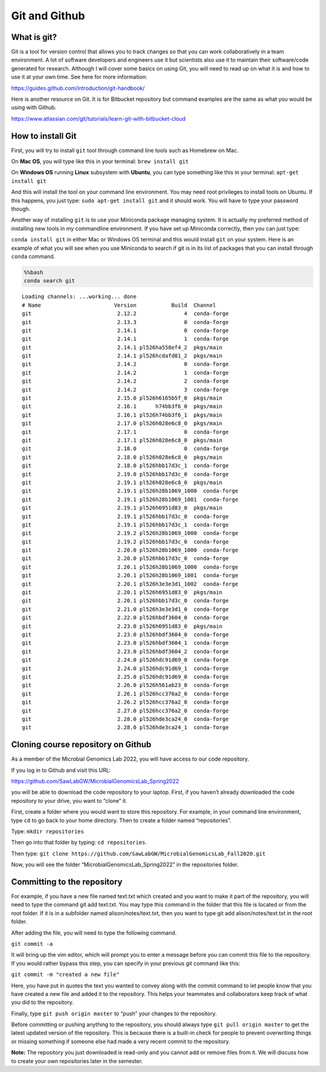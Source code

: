 Git and Github
==============

What is git?
------------

Git is a tool for version control that allows you to track changes so
that you can work collaboratively in a team environment. A lot of
software developers and engineers use it but scientists also use it to
maintain their software/code generated for research. Although I will
cover some basics on using Git, you will need to read up on what it is
and how to use it at your own time. See here for more information:

https://guides.github.com/introduction/git-handbook/

Here is another resource on Git. It is for Bitbucket repository but
command examples are the same as what you would be using with Github.

https://www.atlassian.com/git/tutorials/learn-git-with-bitbucket-cloud

How to install Git
------------------

First, you will try to install ``git`` tool through command line tools
such as Homebrew on Mac.

On **Mac OS**, you will type like this in your terminal:
``brew install git``

On **Windows OS** running **Linux** subsystem with **Ubuntu**, you can
type something like this in your terminal: ``apt-get install git``

And this will install the tool on your command line environment. You may
need root privileges to install tools on Ubuntu. If this happens, you
just type: ``sudo apt-get install git`` and it should work. You will
have to type your password though.

Another way of installing ``git`` is to use your Miniconda package
managing system. It is actually my preferred method of installing new
tools in my commandline environment. If you have set up Miniconda
correctly, then you can just type:

``conda install git`` in either Mac or Windows OS terminal and this
would install ``git`` on your system. Here is an example of what you
will see when you use Miniconda to search if git is in its list of
packages that you can install through ``conda`` command.

.. code:: bash

    %%bash
    conda search git


.. parsed-literal::

    Loading channels: ...working... done
    # Name                       Version           Build  Channel             
    git                           2.12.2               4  conda-forge         
    git                           2.13.3               0  conda-forge         
    git                           2.14.1               0  conda-forge         
    git                           2.14.1               1  conda-forge         
    git                           2.14.1 pl526ha558ef4_2  pkgs/main           
    git                           2.14.1 pl526hcdafd81_2  pkgs/main           
    git                           2.14.2               0  conda-forge         
    git                           2.14.2               1  conda-forge         
    git                           2.14.2               2  conda-forge         
    git                           2.14.2               3  conda-forge         
    git                           2.15.0 pl526h6165b5f_0  pkgs/main           
    git                           2.16.1      h74bb3f6_0  pkgs/main           
    git                           2.16.1 pl526h74bb3f6_1  pkgs/main           
    git                           2.17.0 pl526h028e6c8_0  pkgs/main           
    git                           2.17.1               0  conda-forge         
    git                           2.17.1 pl526h028e6c8_0  pkgs/main           
    git                           2.18.0               0  conda-forge         
    git                           2.18.0 pl526h028e6c8_0  pkgs/main           
    git                           2.18.0 pl526hbb17d3c_1  conda-forge         
    git                           2.19.0 pl526hbb17d3c_0  conda-forge         
    git                           2.19.1 pl526h028e6c8_0  pkgs/main           
    git                           2.19.1 pl526h28b1069_1000  conda-forge         
    git                           2.19.1 pl526h28b1069_1001  conda-forge         
    git                           2.19.1 pl526h6951d83_0  pkgs/main           
    git                           2.19.1 pl526hbb17d3c_0  conda-forge         
    git                           2.19.1 pl526hbb17d3c_1  conda-forge         
    git                           2.19.2 pl526h28b1069_1000  conda-forge         
    git                           2.19.2 pl526hbb17d3c_0  conda-forge         
    git                           2.20.0 pl526h28b1069_1000  conda-forge         
    git                           2.20.0 pl526hbb17d3c_0  conda-forge         
    git                           2.20.1 pl526h28b1069_1000  conda-forge         
    git                           2.20.1 pl526h28b1069_1001  conda-forge         
    git                           2.20.1 pl526h3e3e3d1_1002  conda-forge         
    git                           2.20.1 pl526h6951d83_0  pkgs/main           
    git                           2.20.1 pl526hbb17d3c_0  conda-forge         
    git                           2.21.0 pl526h3e3e3d1_0  conda-forge         
    git                           2.22.0 pl526hbdf3604_0  conda-forge         
    git                           2.23.0 pl526h6951d83_0  pkgs/main           
    git                           2.23.0 pl526hbdf3604_0  conda-forge         
    git                           2.23.0 pl526hbdf3604_1  conda-forge         
    git                           2.23.0 pl526hbdf3604_2  conda-forge         
    git                           2.24.0 pl526hdc91d69_0  conda-forge         
    git                           2.24.0 pl526hdc91d69_1  conda-forge         
    git                           2.25.0 pl526hdc91d69_0  conda-forge         
    git                           2.26.0 pl526h561ab23_0  conda-forge         
    git                           2.26.1 pl526hcc376a2_0  conda-forge         
    git                           2.26.2 pl526hcc376a2_0  conda-forge         
    git                           2.27.0 pl526hcc376a2_0  conda-forge         
    git                           2.28.0 pl526hde3ca24_0  conda-forge         
    git                           2.28.0 pl526hde3ca24_1  conda-forge         


Cloning course repository on Github
-----------------------------------

As a member of the Microbial Genomics Lab 2022, you will have access to
our code repository.

If you log in to Github and visit this URL:

https://github.com/SawLabGW/MicrobialGenomicsLab_Spring2022

you will be able to download the code repository to your laptop. First,
if you haven’t already downloaded the code repository to your drive, you
want to “clone” it.

First, create a folder where you would want to store this repository.
For example, in your command line environment, type ``cd`` to go back to
your home directory. Then to create a folder named “repositories”.

Type: ``mkdir repositories``

Then go into that folder by typing: ``cd repositories``.

Then type:
``git clone https://github.com/SawLabGW/MicrobialGenomicsLab_Fall2020.git``

Now, you will see the folder “MicrobialGenomicsLab_Spring2022” in the
repositories folder.

Committing to the repository
----------------------------

For example, if you have a new file named text.txt which created and you
want to make it part of the repository, you will need to type the
command git add text.txt. You may type this command in the folder that
this file is located or from the root folder. If it is in a subfolder
named alison/notes/text.txt, then you want to type git add
alison/notes/text.txt in the root folder.

After adding the file, you will need to type the following command.

``git commit -a``

It will bring up the vim editor, which will prompt you to enter a
message before you can commit this file to the repository. If you would
rather bypass this step, you can specify in your previous git command
like this:

``git commit -m "created a new file"``

Here, you have put in quotes the text you wanted to convey along with
the commit command to let people know that you have created a new file
and added it to the repository. This helps your teammates and
collaborators keep track of what you did to the repository.

Finally, type ``git push origin master`` to “push” your changes to the
repository.

Before committing or pushing anything to the repository, you should
always type ``git pull origin master`` to get the latest updated version
of the repository. This is because there is a built-in check for people
to prevent overwriting things or missing something if someone else had
made a very recent commit to the repository.

**Note:** The repository you just downloaded is read-only and you cannot
add or remove files from it. We will discuss how to create your own
repositories later in the semester.
